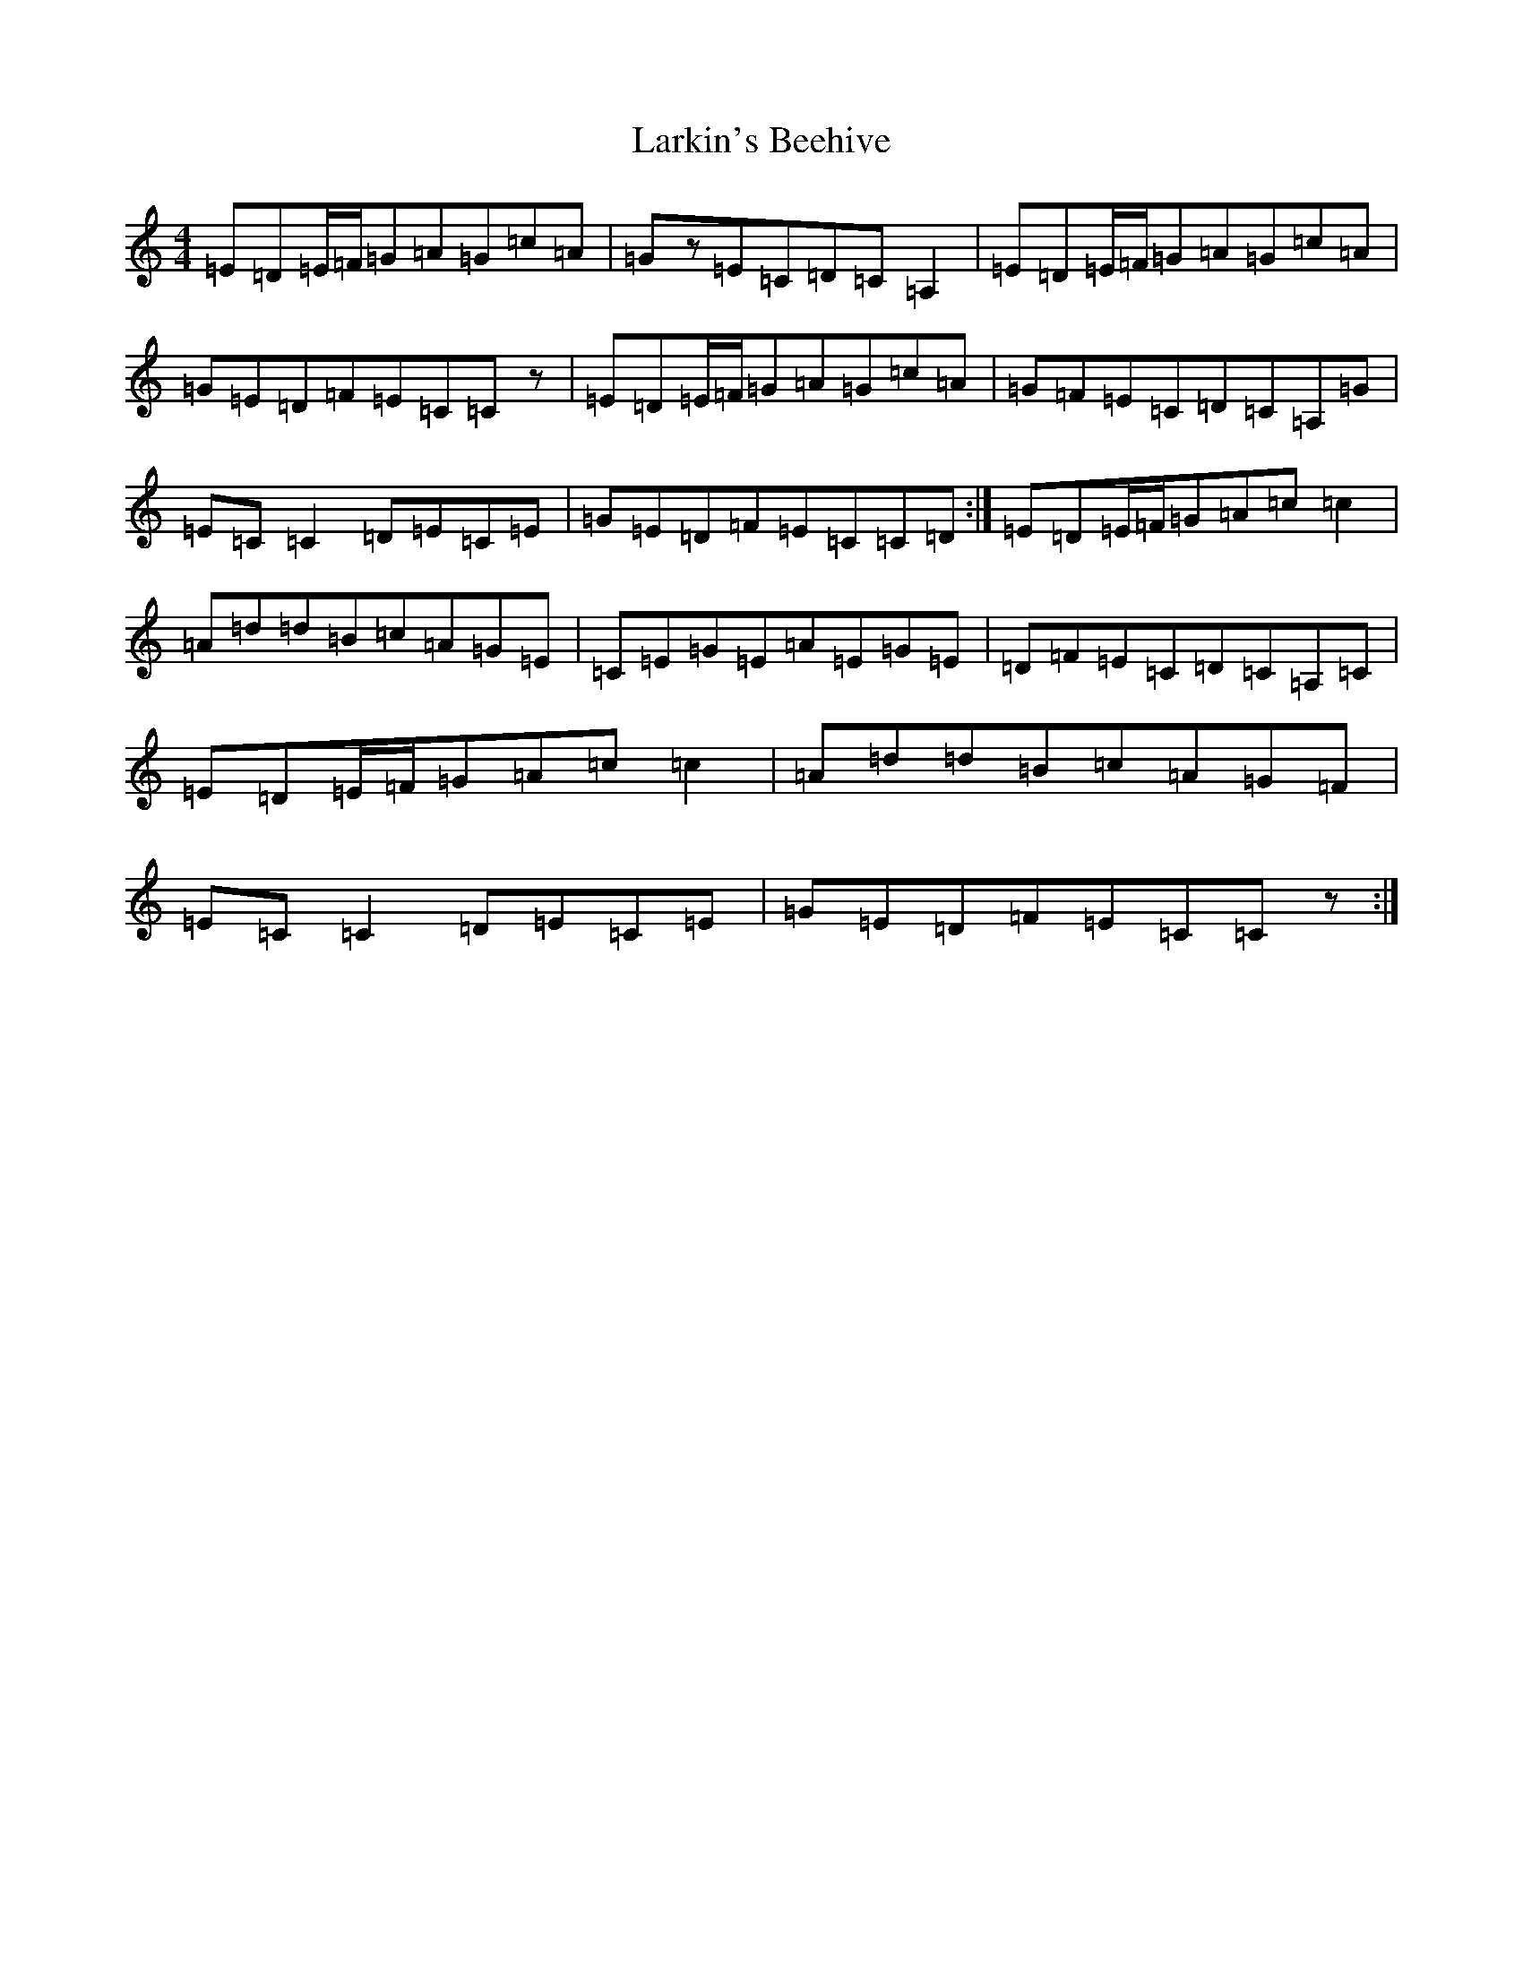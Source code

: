 X: 12098
T: Larkin's Beehive
S: https://thesession.org/tunes/1224#setting3677
R: reel
M:4/4
L:1/8
K: C Major
=E=D=E/2=F/2=G=A=G=c=A|=Gz=E=C=D=C=A,2|=E=D=E/2=F/2=G=A=G=c=A|=G=E=D=F=E=C=Cz|=E=D=E/2=F/2=G=A=G=c=A|=G=F=E=C=D=C=A,=G|=E=C=C2=D=E=C=E|=G=E=D=F=E=C=C=D:|=E=D=E/2=F/2=G=A=c=c2|=A=d=d=B=c=A=G=E|=C=E=G=E=A=E=G=E|=D=F=E=C=D=C=A,=C|=E=D=E/2=F/2=G=A=c=c2|=A=d=d=B=c=A=G=F|=E=C=C2=D=E=C=E|=G=E=D=F=E=C=Cz:|